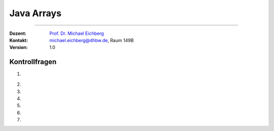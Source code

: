 .. meta::
   :version: genesis
   :lang: de
   :author: Michael Eichberg
   :keywords: "Programmierung", "Java", "Arrays"
   :description lang=de: Kontrollfragen zu Java Arrays
   :id: lecture-prog-java-arrays-kontrollfragen
   :first-slide: last-viewed
   :exercises-master-password: WirklichSchwierig!
    
.. |html-source| source::
    :prefix: https://delors.github.io/
    :suffix: .html
.. |pdf-source| source::
    :prefix: https://delors.github.io/
    :suffix: .html.pdf
.. |at| unicode:: 0x40
.. |qm| unicode:: 0x22 

.. role:: incremental
.. role:: appear
.. role:: eng
.. role:: ger
.. role:: dhbw-red
.. role:: green
.. role:: the-blue
.. role:: minor
.. role:: obsolete
.. role:: line-above
.. role:: smaller
.. role:: far-smaller
.. role:: monospaced
.. role:: copy-to-clipboard
.. role:: kbd
.. role:: java(code)
   :language: java



.. class:: animated-symbol 

Java Arrays
===================================

----

:Dozent: `Prof. Dr. Michael Eichberg <https://delors.github.io/cv/folien.de.rst.html>`__
:Kontakt: michael.eichberg@dhbw.de, Raum 149B
:Version: 1.0



Kontrollfragen
----------------

.. container:: scrollable

   .. class:: incremental long-list

   1. \
   
      .. exercise:: Welche der folgenden Deklarationen sind gültig?

         .. code:: java
            :class: far-smaller copy-to-clipboard

            int[] a;
            int b[];
            int c[] = new int[10];
            var d = new int[10];
            final double[] e = {1.0d, 1, 1l};

         .. solution::
            :pwd: int_und_so

            Wir kennen die primitiven Datentypen :java:`byte`, :java:`short`, :java:`int`, :java:`long`, :java:`float`, :java:`double`, :java:`boolean`, :java:`char`.

   2. 

      .. exercise:: Wie kann man über die Elemente in einem Array iterieren?

         .. solution::
            :pwd: es gibt zwei Wege

            For und For-each Schleifen.   

   3. 

      .. exercise:: Was ist die Ausgabe?

         .. code:: java
            :class: far-smaller copy-to-clipboard

            int[] a = new int[3];
            for (int i = 0; i < a.length; i++) {
                System.out.println(a[i]);
            }



         .. solution::
            :pwd: BezeichNer

            ::

               0
               0
               0


   4. 

      .. exercise:: Was ist die Ausgabe?

         .. code:: java
            :class: far-smaller copy-to-clipboard

            final int[] a = {2,6,12};
            for (int i = 0; i < a.length-1; i++) {
                System.out.println(a[i]);
            }



         .. solution::
            :pwd: BezeichNer

            ::

               2
               6
               

   5. 

      .. exercise:: Welche Werte enthalten die Arrayelemente und was ist die Ausgabe?

         .. code:: java
            :class: far-smaller copy-to-clipboard

            final int[] a = new int[10];
            a[0] = 0;
            a[1] = 1;
            for (int i = 2; i < a.length; i++) {
                a[i] = i + a[i-1];
            }
            System.out.println(a[9]);

         .. solution::
            :pwd: 45_-was-sonst

            45
            
   6. 

      .. exercise:: Welcher Code ist korrekt?

         .. code:: java
            :class: far-smaller copy-to-clipboard
            :number-lines:

            int a[][] = new int[2][2];
            int b[][] = new int[2]{1,2,3,4};
            int b[][] = { new int[2], new int[3], new int[4], new int[6] };

         .. solution::
            :pwd: multidim_array

            1. ja
            2. nein (Syntaxfehler!)
            3. ja
   
   7. 

      .. exercise:: Finden Sie den Fehler:

         .. code:: java
            :class: far-smaller copy-to-clipboard
            :number-lines:

            for (int i = 1; i <= a.length; i++) {
                a[i] = i;
            }

         .. solution::
            :pwd: array_index

            Der Index des Arrays beginnt bei 0 und endet bei a.length-1. Der Code führt zu einer :java:`ArrayIndexOutOfBoundsException`.
            